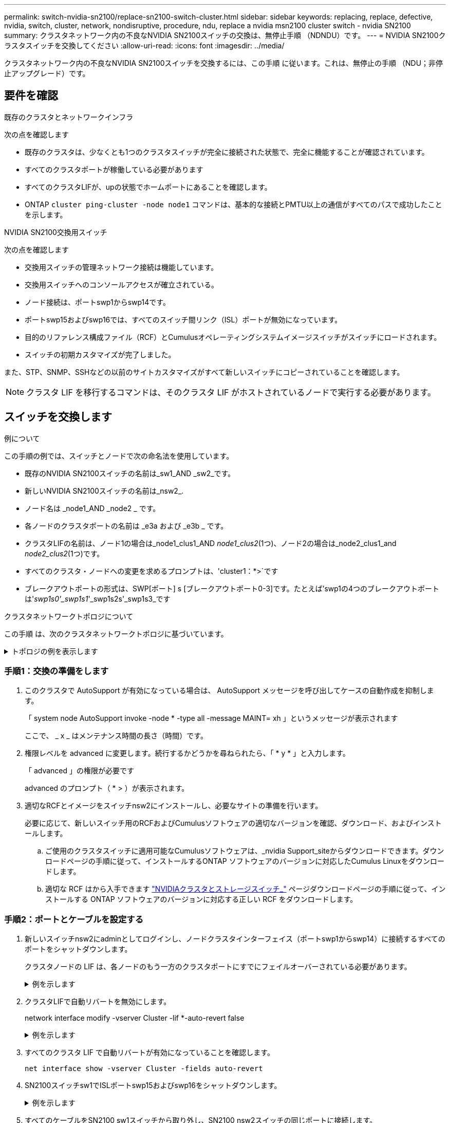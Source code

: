 ---
permalink: switch-nvidia-sn2100/replace-sn2100-switch-cluster.html 
sidebar: sidebar 
keywords: replacing, replace, defective, nvidia, switch, cluster, network, nondisruptive, procedure, ndu, replace a nvidia msn2100 cluster switch - nvidia SN2100 
summary: クラスタネットワーク内の不良なNVIDIA SN2100スイッチの交換は、無停止手順 （NDNDU）です。 
---
= NVIDIA SN2100クラスタスイッチを交換してください
:allow-uri-read: 
:icons: font
:imagesdir: ../media/


[role="lead"]
クラスタネットワーク内の不良なNVIDIA SN2100スイッチを交換するには、この手順 に従います。これは、無停止の手順 （NDU；非停止アップグレード）です。



== 要件を確認

.既存のクラスタとネットワークインフラ
次の点を確認します

* 既存のクラスタは、少なくとも1つのクラスタスイッチが完全に接続された状態で、完全に機能することが確認されています。
* すべてのクラスタポートが稼働している必要があります
* すべてのクラスタLIFが、upの状態でホームポートにあることを確認します。
* ONTAP `cluster ping-cluster -node node1` コマンドは、基本的な接続とPMTU以上の通信がすべてのパスで成功したことを示します。


.NVIDIA SN2100交換用スイッチ
次の点を確認します

* 交換用スイッチの管理ネットワーク接続は機能しています。
* 交換用スイッチへのコンソールアクセスが確立されている。
* ノード接続は、ポートswp1からswp14です。
* ポートswp15およびswp16では、すべてのスイッチ間リンク（ISL）ポートが無効になっています。
* 目的のリファレンス構成ファイル（RCF）とCumulusオペレーティングシステムイメージスイッチがスイッチにロードされます。
* スイッチの初期カスタマイズが完了しました。


また、STP、SNMP、SSHなどの以前のサイトカスタマイズがすべて新しいスイッチにコピーされていることを確認します。


NOTE: クラスタ LIF を移行するコマンドは、そのクラスタ LIF がホストされているノードで実行する必要があります。



== スイッチを交換します

.例について
この手順の例では、スイッチとノードで次の命名法を使用しています。

* 既存のNVIDIA SN2100スイッチの名前は_sw1_AND _sw2_です。
* 新しいNVIDIA SN2100スイッチの名前は_nsw2_.
* ノード名は _node1_AND _node2 _ です。
* 各ノードのクラスタポートの名前は _e3a および _e3b _ です。
* クラスタLIFの名前は、ノード1の場合は_node1_clus1_AND _node1_clus2_(1つ)、ノード2の場合は_node2_clus1_and _node2_clus2_(1つ)です。
* すべてのクラスタ・ノードへの変更を求めるプロンプトは、'cluster1：*>`です
* ブレークアウトポートの形式は、SWP[ポート] s [ブレークアウトポート0-3]です。たとえば'swp1の4つのブレークアウトポートは'_swp1s0'_swp1s1_'_swp1s2s'_swp1s3_です


.クラスタネットワークトポロジについて
この手順 は、次のクラスタネットワークトポロジに基づいています。

.トポロジの例を表示します
[%collapsible]
====
[listing, subs="+quotes"]
----
cluster1::*> *network port show -ipspace Cluster*

Node: node1
                                                                        Ignore
                                                  Speed(Mbps)  Health   Health
Port      IPspace      Broadcast Domain Link MTU  Admin/Oper   Status   Status
--------- ------------ ---------------- ---- ---- ------------ -------- ------
e3a       Cluster      Cluster          up   9000  auto/100000 healthy  false
e3b       Cluster      Cluster          up   9000  auto/100000 healthy  false

Node: node2
                                                                        Ignore
                                                  Speed(Mbps)  Health   Health
Port      IPspace      Broadcast Domain Link MTU  Admin/Oper   Status   Status
--------- ------------ ---------------- ---- ---- ------------ -------- ------
e3a       Cluster      Cluster          up   9000  auto/100000 healthy  false
e3b       Cluster      Cluster          up   9000  auto/100000 healthy  false


cluster1::*> *network interface show -vserver Cluster*

            Logical    Status     Network            Current       Current Is
Vserver     Interface  Admin/Oper Address/Mask       Node          Port    Home
----------- ---------- ---------- ------------------ ------------- ------- ----
Cluster
            node1_clus1  up/up    169.254.209.69/16  node1         e3a     true
            node1_clus2  up/up    169.254.49.125/16  node1         e3b     true
            node2_clus1  up/up    169.254.47.194/16  node2         e3a     true
            node2_clus2  up/up    169.254.19.183/16  node2         e3b     true


cluster1::*> *network device-discovery show -protocol lldp*
Node/       Local  Discovered
Protocol    Port   Device (LLDP: ChassisID)  Interface     Platform
----------- ------ ------------------------- ------------  ----------------
node1      /lldp
            e3a    sw1 (b8:ce:f6:19:1a:7e)   swp3          -
            e3b    sw2 (b8:ce:f6:19:1b:96)   swp3          -
node2      /lldp
            e3a    sw1 (b8:ce:f6:19:1a:7e)   swp4          -
            e3b    sw2 (b8:ce:f6:19:1b:96)   swp4          -
----
[+]

[listing, subs="+quotes"]
----
cumulus@sw1:~$ *net show lldp*

LocalPort  Speed  Mode        RemoteHost         RemotePort
---------  -----  ----------  -----------------  -----------
swp3       100G   Trunk/L2    sw2                e3a
swp4       100G   Trunk/L2    sw2                e3a
swp15      100G   BondMember  sw2                swp15
swp16      100G   BondMember  sw2                swp16


cumulus@sw2:~$ *net show lldp*

LocalPort  Speed  Mode        RemoteHost         RemotePort
---------  -----  ----------  -----------------  -----------
swp3       100G   Trunk/L2    sw1                e3b
swp4       100G   Trunk/L2    sw1                e3b
swp15      100G   BondMember  sw1                swp15
swp16      100G   BondMember  sw1                swp16
----
====


=== 手順1：交換の準備をします

. このクラスタで AutoSupport が有効になっている場合は、 AutoSupport メッセージを呼び出してケースの自動作成を抑制します。
+
「 system node AutoSupport invoke -node * -type all -message MAINT= xh 」というメッセージが表示されます

+
ここで、 _ x _ はメンテナンス時間の長さ（時間）です。

. 権限レベルを advanced に変更します。続行するかどうかを尋ねられたら、「 * y * 」と入力します。
+
「 advanced 」の権限が必要です

+
advanced のプロンプト（ * > ）が表示されます。

. 適切なRCFとイメージをスイッチnsw2にインストールし、必要なサイトの準備を行います。
+
必要に応じて、新しいスイッチ用のRCFおよびCumulusソフトウェアの適切なバージョンを確認、ダウンロード、およびインストールします。

+
.. ご使用のクラスタスイッチに適用可能なCumulusソフトウェアは、_nvidia Support_siteからダウンロードできます。ダウンロードページの手順に従って、インストールするONTAP ソフトウェアのバージョンに対応したCumulus Linuxをダウンロードします。
.. 適切な RCF はから入手できます link:https://mysupport.netapp.com/site/products/all/details/nvidia-cluster-storage-switch/downloads-tab["NVIDIAクラスタとストレージスイッチ_"^] ページダウンロードページの手順に従って、インストールする ONTAP ソフトウェアのバージョンに対応する正しい RCF をダウンロードします。






=== 手順2：ポートとケーブルを設定する

. 新しいスイッチnsw2にadminとしてログインし、ノードクラスタインターフェイス（ポートswp1からswp14）に接続するすべてのポートをシャットダウンします。
+
クラスタノードの LIF は、各ノードのもう一方のクラスタポートにすでにフェイルオーバーされている必要があります。

+
.例を示します
[%collapsible]
====
[listing, subs="+quotes"]
----
cumulus@nsw2:~$ *net add interface swp1s0-3, swp2s0-3, swp3-14 link down*
cumulus@nsw2:~$ *net pending*
cumulus@nsw2:~$ *net commit*
----
====
. クラスタLIFで自動リバートを無効にします。
+
network interface modify -vserver Cluster -lif *-auto-revert false

+
.例を示します
[%collapsible]
====
[listing, subs="+quotes"]
----
cluster1::*> *network interface modify -vserver Cluster -lif * -auto-revert false*

Warning: Disabling the auto-revert feature of the cluster logical interface may effect the availability of your cluster network. Are you sure you want to continue? {y|n}: *y*
----
====
. すべてのクラスタ LIF で自動リバートが有効になっていることを確認します。
+
`net interface show -vserver Cluster -fields auto-revert`

. SN2100スイッチsw1でISLポートswp15およびswp16をシャットダウンします。
+
.例を示します
[%collapsible]
====
[listing, subs="+quotes"]
----
cumulus@sw1:~$ *net add interface swp15-16 link down*
cumulus@sw1:~$ *net pending*
cumulus@sw1:~$ *net commit*
----
====
. すべてのケーブルをSN2100 sw1スイッチから取り外し、SN2100 nsw2スイッチの同じポートに接続します。
. sw1スイッチとnsw2スイッチの間で、ISLポートswp15とswp16を起動します。
+
.例を示します
[%collapsible]
====
次のコマンドは、スイッチsw1でISLポートswp15およびswp16を有効にします。

[listing, subs="+quotes"]
----
cumulus@sw1:~$ *net del interface swp15-16 link down*
cumulus@sw1:~$ *net pending*
cumulus@sw1:~$ *net commit*
----
次の例は、スイッチsw1のISLポートがupになっていることを示しています。

[listing, subs="+quotes"]
----
cumulus@sw1:~$ *net show interface*

State  Name         Spd   MTU    Mode        LLDP           Summary
-----  -----------  ----  -----  ----------  -------------- ----------------------
...
...
UP     swp15        100G  9216   BondMember  nsw2 (swp15)   Master: cluster_isl(UP)
UP     swp16        100G  9216   BondMember  nsw2 (swp16)   Master: cluster_isl(UP)
----
+次の例は、スイッチnsw2のISLポートがupになっていることを示しています。

[+]

[listing, subs="+quotes"]
----
cumulus@nsw2:~$ *net show interface*

State  Name         Spd   MTU    Mode        LLDP           Summary
-----  -----------  ----  -----  ----------  -------------  -----------------------
...
...
UP     swp15        100G  9216   BondMember  sw1 (swp15)    Master: cluster_isl(UP)
UP     swp16        100G  9216   BondMember  sw1 (swp16)    Master: cluster_isl(UP)
----
====
. ポートを確認します `e3b` すべてのノードで動作：
+
「 network port show -ipspace cluster 」のように表示されます

+
.例を示します
[%collapsible]
====
次のような出力が表示されます。

[listing, subs="+quotes"]
----
cluster1::*> *network port show -ipspace Cluster*

Node: node1
                                                                         Ignore
                                                   Speed(Mbps)  Health   Health
Port      IPspace      Broadcast Domain Link MTU   Admin/Oper   Status   Status
--------- ------------ ---------------- ---- ----- ------------ -------- -------
e3a       Cluster      Cluster          up   9000  auto/100000  healthy  false
e3b       Cluster      Cluster          up   9000  auto/100000  healthy  false


Node: node2
                                                                         Ignore
                                                   Speed(Mbps) Health    Health
Port      IPspace      Broadcast Domain Link MTU   Admin/Oper  Status    Status
--------- ------------ ---------------- ---- ----- ----------- --------- -------
e3a       Cluster      Cluster          up   9000  auto/100000  healthy  false
e3b       Cluster      Cluster          up   9000  auto/100000  healthy  false
----
====
. これで、各ノードのクラスタポートは、ノードから見て次のようにクラスタスイッチに接続されました。
+
.例を示します
[%collapsible]
====
[listing, subs="+quotes"]
----
cluster1::*> *network device-discovery show -protocol lldp*
Node/       Local  Discovered
Protocol    Port   Device (LLDP: ChassisID)  Interface     Platform
----------- ------ ------------------------- ------------  ----------------
node1      /lldp
            e3a    sw1  (b8:ce:f6:19:1a:7e)   swp3          -
            e3b    nsw2 (b8:ce:f6:19:1b:b6)   swp3          -
node2      /lldp
            e3a    sw1  (b8:ce:f6:19:1a:7e)   swp4          -
            e3b    nsw2 (b8:ce:f6:19:1b:b6)   swp4          -
----
====
. すべてのノードクラスタポートが動作していることを確認します。
+
`net show interface`

+
.例を示します
[%collapsible]
====
[listing, subs="+quotes"]
----
cumulus@nsw2:~$ *net show interface*

State  Name         Spd   MTU    Mode        LLDP              Summary
-----  -----------  ----  -----  ----------  ----------------- ----------------------
...
...
UP     swp3         100G  9216   Trunk/L2                      Master: bridge(UP)
UP     swp4         100G  9216   Trunk/L2                      Master: bridge(UP)
UP     swp15        100G  9216   BondMember  sw1 (swp15)       Master: cluster_isl(UP)
UP     swp16        100G  9216   BondMember  sw1 (swp16)       Master: cluster_isl(UP)
----
====
. 両方のノードのそれぞれで、各スイッチに 1 つの接続があることを確認します。
+
`net show lldp`

+
.例を示します
[%collapsible]
====
次の例は、両方のスイッチの該当する結果を示しています。

[listing, subs="+quotes"]
----
cumulus@sw1:~$ *net show lldp*

LocalPort  Speed  Mode        RemoteHost         RemotePort
---------  -----  ----------  -----------------  -----------
swp3       100G   Trunk/L2    node1              e3a
swp4       100G   Trunk/L2    node2              e3a
swp15      100G   BondMember  nsw2               swp15
swp16      100G   BondMember  nsw2               swp16


cumulus@nsw2:~$ *net show lldp*

LocalPort  Speed  Mode        RemoteHost         RemotePort
---------  -----  ----------  -----------------  -----------
swp3       100G   Trunk/L2    node1                e3b
swp4       100G   Trunk/L2    node2                e3b
swp15      100G   BondMember  sw1                swp15
swp16      100G   BondMember  sw1                swp16
----
====
. クラスタ LIF で自動リバートを有効にします。
+
`cluster1::*> network interface modify -vserver Cluster -lif * -auto-revert true`

. スイッチnsw2で、ノードのネットワークポートに接続されているポートを起動します。
+
.例を示します
[%collapsible]
====
[listing, subs="+quotes"]
----
cumulus@nsw2:~$ *net del interface swp1-14 link down*
cumulus@nsw2:~$ *net pending*
cumulus@nsw2:~$ *net commit*
----
====
. クラスタ内のノードに関する情報を表示します。
+
「 cluster show 」を参照してください

+
.例を示します
[%collapsible]
====
次の例では、このクラスタのノード node1 と node2 のノードの健常性が true であることを示します。

[listing, subs="+quotes"]
----
cluster1::*> *cluster show*

Node          Health  Eligibility
------------- ------- ------------
node1         true    true
node2         true    true
----
====
. すべての物理クラスタポートが動作していることを確認します。
+
「 network port show -ipspace cluster 」のように表示されます

+
.例を示します
[%collapsible]
====
[listing, subs="+quotes"]
----
cluster1::*> *network port show -ipspace Cluster*

Node node1                                                               Ignore
                                                    Speed(Mbps) Health   Health
Port      IPspace     Broadcast Domain  Link  MTU   Admin/Oper  Status   Status
--------- ----------- ----------------- ----- ----- ----------- -------- ------
e3a       Cluster     Cluster           up    9000  auto/10000  healthy  false
e3b       Cluster     Cluster           up    9000  auto/10000  healthy  false

Node: node2
                                                                         Ignore
                                                    Speed(Mbps) Health   Health
Port      IPspace      Broadcast Domain Link  MTU   Admin/Oper  Status   Status
--------- ------------ ---------------- ----- ----- ----------- -------- ------
e3a       Cluster      Cluster          up    9000  auto/10000  healthy  false
e3b       Cluster      Cluster          up    9000  auto/10000  healthy  false
----
====




=== 手順3：手順 を完了します

. クラスタネットワークが正常であることを確認します。
+
.例を示します
[%collapsible]
====
[listing, subs="+quotes"]
----
cumulus@sw1:~$ *net show lldp*

LocalPort  Speed  Mode        RemoteHost      RemotePort
---------  -----  ----------  --------------  -----------
swp3       100G   Trunk/L2    node1           e3a
swp4       100G   Trunk/L2    node2           e3a
swp15      100G   BondMember  nsw2            swp15
swp16      100G   BondMember  nsw2            swp16
----
====
. イーサネットスイッチヘルスモニタのログ収集機能のパスワードを作成します。
+
「システムスイッチイーサネットログセットアップ - パスワード」

+
.例を示します
[%collapsible]
====
[listing, subs="+quotes"]
----
cluster1::*> *system switch ethernet log setup-password*
Enter the switch name: *<return>*
The switch name entered is not recognized.
Choose from the following list:
*cs1*
*cs2*

cluster1::*> *system switch ethernet log setup-password*

Enter the switch name: *cs1*
Would you like to specify a user other than admin for log collection? {y|n}: *n*

Enter the password: *<enter switch password>*
Enter the password again: *<enter switch password>*

cluster1::*> *system switch ethernet log setup-password*

Enter the switch name: *cs2*
Would you like to specify a user other than admin for log collection? {y|n}: *n*

Enter the password: *<enter switch password>*
Enter the password again: *<enter switch password>*
----
====
. イーサネットスイッチヘルスモニタのログ収集機能を有効にします。
+
`system switch ethernet log modify -device _<switch-name>_ -log-request true`

+
.例を示します
[%collapsible]
====
[listing, subs="+quotes"]
----
cluster1::*> *system switch ethernet log modify -device cs1 -log-request true*

Do you want to modify the cluster switch log collection configuration? {y|n}: [n] *y*

Enabling cluster switch log collection.

cluster1::*> *system switch ethernet log modify -device cs2 -log-request true*

Do you want to modify the cluster switch log collection configuration? {y|n}: [n] *y*

Enabling cluster switch log collection.
----
====
+
10分待ってから、ログ収集が完了したことを確認します。

+
`system switch ethernet log show`

+
.例を示します
[%collapsible]
====
[listing, subs="+quotes"]
----
cluster1::*> system switch ethernet log show
Log Collection Enabled: true

Index  Switch                       Log Timestamp        Status
------ ---------------------------- -------------------  ---------    
1      cs1 (b8:ce:f6:19:1b:42)      4/29/2022 03:05:25   complete   
2      cs2 (b8:ce:f6:19:1b:96)      4/29/2022 03:07:42   complete
----
====
+

CAUTION: これらのコマンドのいずれかでエラーが返された場合、またはログの収集が完了しない場合は、NetAppサポートにお問い合わせください。

. 権限レベルを admin に戻します。
+
「特権管理者」

. ケースの自動作成を抑制した場合は、 AutoSupport メッセージを呼び出して作成を再度有効にします。
+
「 system node AutoSupport invoke -node * -type all -message MAINT= end 」というメッセージが表示されます


